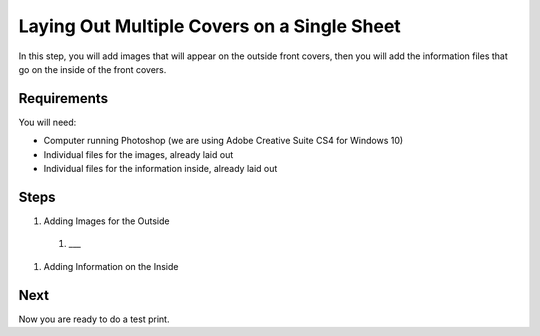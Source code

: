 Laying Out Multiple Covers on a Single Sheet
############################################

In this step, you will add images that will appear on the outside front covers, then you will add the information files that go on the inside of the front covers.

Requirements
============
You will need:

* Computer running Photoshop (we are using Adobe Creative Suite CS4 for Windows 10)
* Individual files for the images, already laid out
* Individual files for the information inside, already laid out

Steps
=====

#. Adding Images for the Outside

  #. ___

#. Adding Information on the Inside

Next
====
Now you are ready to do a test print.
